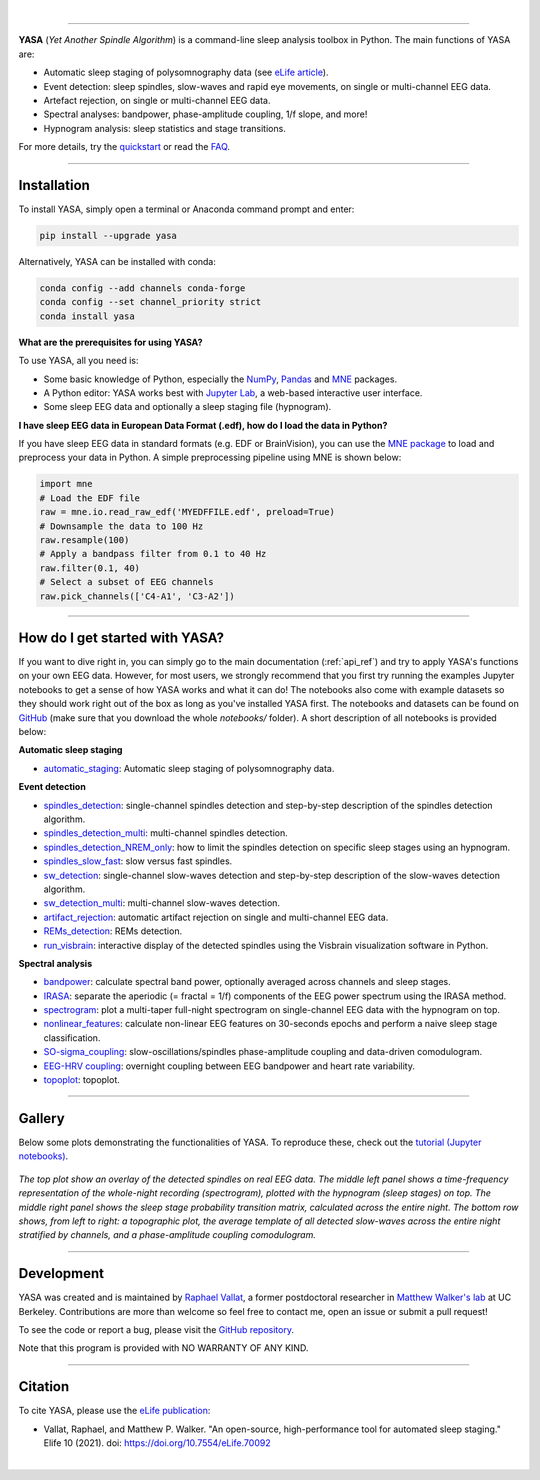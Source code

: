 .. -*- mode: rst -*-

|

.. image:: https://badge.fury.io/py/yasa.svg
    :target: https://badge.fury.io/py/yasa

.. image:: https://img.shields.io/github/license/raphaelvallat/yasa.svg
    :target: https://github.com/raphaelvallat/yasa/blob/master/LICENSE

.. image:: https://codecov.io/gh/raphaelvallat/yasa/branch/master/graph/badge.svg
    :target: https://codecov.io/gh/raphaelvallat/yasa

.. image:: https://pepy.tech/badge/yasa
    :target: https://pepy.tech/badge/yasa

----------------

.. figure::  /pictures/yasa_logo.png
  :align:   center

**YASA** (*Yet Another Spindle Algorithm*) is a command-line sleep analysis toolbox in Python. The main functions of YASA are:

* Automatic sleep staging of polysomnography data (see `eLife article <https://elifesciences.org/articles/70092>`_).
* Event detection: sleep spindles, slow-waves and rapid eye movements, on single or multi-channel EEG data.
* Artefact rejection, on single or multi-channel EEG data.
* Spectral analyses: bandpower, phase-amplitude coupling, 1/f slope, and more!
* Hypnogram analysis: sleep statistics and stage transitions.

For more details, try the `quickstart <https://raphaelvallat.com/yasa/build/html/quickstart.html>`_ or read the `FAQ <https://raphaelvallat.com/yasa/build/html/faq.html>`_.

**********

Installation
~~~~~~~~~~~~

To install YASA, simply open a terminal or Anaconda command prompt and enter:

.. code-block:: shell

  pip install --upgrade yasa

Alternatively, YASA can be installed with conda:

.. code-block:: shell

  conda config --add channels conda-forge
  conda config --set channel_priority strict
  conda install yasa

**What are the prerequisites for using YASA?**

To use YASA, all you need is:

- Some basic knowledge of Python, especially the `NumPy <https://docs.scipy.org/doc/numpy/user/quickstart.html>`_, `Pandas <https://pandas.pydata.org/pandas-docs/stable/getting_started/10min.html>`_ and `MNE <https://martinos.org/mne/stable/index.html>`_ packages.
- A Python editor: YASA works best with `Jupyter Lab <https://jupyterlab.readthedocs.io/en/stable/index.html>`_, a web-based interactive user interface.
- Some sleep EEG data and optionally a sleep staging file (hypnogram).

**I have sleep EEG data in European Data Format (.edf), how do I load the data in Python?**

If you have sleep EEG data in standard formats (e.g. EDF or BrainVision), you can use the `MNE package <https://mne.tools/stable/index.html>`_ to load and preprocess your data in Python. A simple preprocessing pipeline using MNE is shown below:

.. code-block:: python

  import mne
  # Load the EDF file
  raw = mne.io.read_raw_edf('MYEDFFILE.edf', preload=True)
  # Downsample the data to 100 Hz
  raw.resample(100)
  # Apply a bandpass filter from 0.1 to 40 Hz
  raw.filter(0.1, 40)
  # Select a subset of EEG channels
  raw.pick_channels(['C4-A1', 'C3-A2'])

**********

How do I get started with YASA?
~~~~~~~~~~~~~~~~~~~~~~~~~~~~~~~

If you want to dive right in, you can simply go to the main documentation (:ref:`api_ref`) and try to apply YASA's functions on your own EEG data.
However, for most users, we strongly recommend that you first try running the examples Jupyter notebooks to get a sense of how YASA works and what it can do!
The notebooks also come with example datasets so they should work right out of the box as long as you've installed YASA first.
The notebooks and datasets can be found on `GitHub <https://github.com/raphaelvallat/yasa/tree/master/notebooks>`_ (make sure that you download the whole *notebooks/* folder). A short description of all notebooks is provided below:

**Automatic sleep staging**

* `automatic_staging <https://github.com/raphaelvallat/yasa/blob/master/notebooks/14_automatic_sleep_staging.ipynb>`_: Automatic sleep staging of polysomnography data.

**Event detection**

* `spindles_detection <https://github.com/raphaelvallat/yasa/blob/master/notebooks/01_spindles_detection.ipynb>`_: single-channel spindles detection and step-by-step description of the spindles detection algorithm.
* `spindles_detection_multi <https://github.com/raphaelvallat/yasa/blob/master/notebooks/02_spindles_detection_multi.ipynb>`_: multi-channel spindles detection.
* `spindles_detection_NREM_only <https://github.com/raphaelvallat/yasa/blob/master/notebooks/03_spindles_detection_NREM_only.ipynb>`_: how to limit the spindles detection on specific sleep stages using an hypnogram.
* `spindles_slow_fast <https://github.com/raphaelvallat/yasa/blob/master/notebooks/04_spindles_slow_fast.ipynb>`_: slow versus fast spindles.
* `sw_detection <https://github.com/raphaelvallat/yasa/blob/master/notebooks/05_sw_detection.ipynb>`_: single-channel slow-waves detection and step-by-step description of the slow-waves detection algorithm.
* `sw_detection_multi <https://github.com/raphaelvallat/yasa/blob/master/notebooks/06_sw_detection_multi.ipynb>`_: multi-channel slow-waves detection.
* `artifact_rejection <https://github.com/raphaelvallat/yasa/blob/master/notebooks/13_artifact_rejection.ipynb>`_: automatic artifact rejection on single and multi-channel EEG data.
* `REMs_detection <https://github.com/raphaelvallat/yasa/blob/master/notebooks/07_REMs_detection.ipynb>`_: REMs detection.
* `run_visbrain <https://github.com/raphaelvallat/yasa/blob/master/notebooks/run_visbrain.py>`_: interactive display of the detected spindles using the Visbrain visualization software in Python.

**Spectral analysis**

* `bandpower <https://github.com/raphaelvallat/yasa/blob/master/notebooks/08_bandpower.ipynb>`_: calculate spectral band power, optionally averaged across channels and sleep stages.
* `IRASA <https://github.com/raphaelvallat/yasa/blob/master/notebooks/09_IRASA.ipynb>`_: separate the aperiodic (= fractal = 1/f) components of the EEG power spectrum using the IRASA method.
* `spectrogram <https://github.com/raphaelvallat/yasa/blob/master/notebooks/10_spectrogram.ipynb>`_: plot a multi-taper full-night spectrogram on single-channel EEG data with the hypnogram on top.
* `nonlinear_features <https://github.com/raphaelvallat/yasa/blob/master/notebooks/11_nonlinear_features.ipynb>`_: calculate non-linear EEG features on 30-seconds epochs and perform a naive sleep stage classification.
* `SO-sigma_coupling <https://github.com/raphaelvallat/yasa/blob/master/notebooks/12_SO-sigma_coupling.ipynb>`_: slow-oscillations/spindles phase-amplitude coupling and data-driven comodulogram.
* `EEG-HRV coupling <https://github.com/raphaelvallat/yasa/blob/master/notebooks/16_EEG-HRV_coupling.ipynb>`_: overnight coupling between EEG bandpower and heart rate variability.
* `topoplot <https://github.com/raphaelvallat/yasa/blob/master/notebooks/15_topoplot.ipynb>`_: topoplot.

**********

Gallery
~~~~~~~

Below some plots demonstrating the functionalities of YASA. To reproduce these, check out the `tutorial (Jupyter notebooks) <https://github.com/raphaelvallat/yasa/tree/master/notebooks>`_.

.. figure::  /pictures/gallery.png
  :align:   center

  *The top plot show an overlay of the detected spindles on real EEG data. The middle left panel shows a time-frequency representation of the whole-night recording (spectrogram), plotted with the hypnogram (sleep stages) on top. The middle right panel shows the sleep stage probability transition matrix, calculated across the entire night. The bottom row shows, from left to right: a topographic plot, the average template of all detected slow-waves across the entire night stratified by channels, and a phase-amplitude coupling comodulogram.*

**********

Development
~~~~~~~~~~~

YASA was created and is maintained by `Raphael Vallat <https://raphaelvallat.com>`_, a former postdoctoral researcher in `Matthew Walker's lab <https://www.humansleepscience.com/>`_ at UC Berkeley. Contributions are more than welcome so feel free to contact me, open an issue or submit a pull request!

To see the code or report a bug, please visit the `GitHub repository <https://github.com/raphaelvallat/yasa>`_.

Note that this program is provided with NO WARRANTY OF ANY KIND.

**********

Citation
~~~~~~~~

To cite YASA, please use the `eLife publication <https://elifesciences.org/articles/70092>`_:

* Vallat, Raphael, and Matthew P. Walker. "An open-source, high-performance tool for automated sleep staging." Elife 10 (2021). doi: https://doi.org/10.7554/eLife.70092

|

